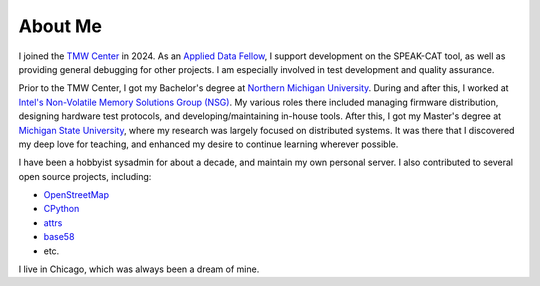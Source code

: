 About Me
========

I joined the `TMW Center <https://tmwcenter.uchicago.edu/>`__ in 2024. As an `Applied Data Fellow </jobs/2024-tmw.html>`__, I support development on the SPEAK-CAT tool, as well as providing general debugging for other projects. I am especially involved in test development and quality assurance.

Prior to the TMW Center, I got my Bachelor's degree at `Northern Michigan University </education/2_undergrad.html>`__. During and after this, I worked at `Intel's Non-Volatile Memory Solutions Group (NSG) </jobs.html##intel-non-volatile-memory-solutions-group>`__. My various roles there included managing firmware distribution, designing hardware test protocols, and developing/maintaining in-house tools. After this, I got my Master's degree at `Michigan State University </education/1_grad.html>`__, where my research was largely focused on distributed systems. It was there that I discovered my deep love for teaching, and enhanced my desire to continue learning wherever possible.

I have been a hobbyist sysadmin for about a decade, and maintain my own personal server. I also contributed to several open source projects, including:

- `OpenStreetMap <https://www.openstreetmap.org/user/LivInTheLookingGlass>`__
- `CPython </work/minor/cpython.html>`__
- `attrs </work/minor/attrs.html>`__
- `base58 </work/minor/base58.html>`__
- etc.

I live in Chicago, which was always been a dream of mine.
